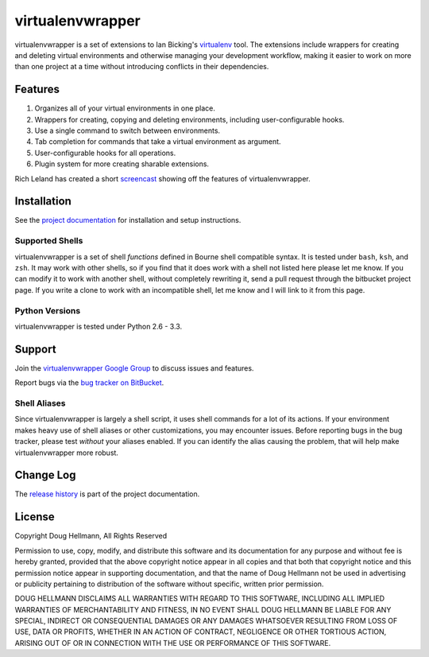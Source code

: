 ..   -*- mode: rst -*-

#################
virtualenvwrapper
#################

virtualenvwrapper is a set of extensions to Ian Bicking's `virtualenv
<http://pypi.python.org/pypi/virtualenv>`_ tool.  The extensions include
wrappers for creating and deleting virtual environments and otherwise
managing your development workflow, making it easier to work on more
than one project at a time without introducing conflicts in their
dependencies.

========
Features
========

1.  Organizes all of your virtual environments in one place.

2.  Wrappers for creating, copying and deleting environments, including
    user-configurable hooks.

3.  Use a single command to switch between environments.

4.  Tab completion for commands that take a virtual environment as
    argument.

5. User-configurable hooks for all operations.

6. Plugin system for more creating sharable extensions.

Rich Leland has created a short `screencast
<http://mathematism.com/2009/07/30/presentation-pip-and-virtualenv/>`__
showing off the features of virtualenvwrapper.

============
Installation
============

See the `project documentation
<http://www.doughellmann.com/docs/virtualenvwrapper/>`__ for
installation and setup instructions.

Supported Shells
================

virtualenvwrapper is a set of shell *functions* defined in Bourne
shell compatible syntax.  It is tested under ``bash``, ``ksh``, and ``zsh``.
It may work with other shells, so if you find that it does work with a
shell not listed here please let me know.  If you can modify it to
work with another shell, without completely rewriting it, send a pull
request through the bitbucket project page.  If you write a clone to
work with an incompatible shell, let me know and I will link to it
from this page.

Python Versions
===============

virtualenvwrapper is tested under Python 2.6 - 3.3.

=======
Support
=======

Join the `virtualenvwrapper Google Group
<http://groups.google.com/group/virtualenvwrapper/>`__ to discuss
issues and features.  

Report bugs via the `bug tracker on BitBucket
<http://bitbucket.org/dhellmann/virtualenvwrapper/>`__.

Shell Aliases
=============

Since virtualenvwrapper is largely a shell script, it uses shell
commands for a lot of its actions.  If your environment makes heavy
use of shell aliases or other customizations, you may encounter
issues.  Before reporting bugs in the bug tracker, please test
*without* your aliases enabled.  If you can identify the alias causing
the problem, that will help make virtualenvwrapper more robust.

==========
Change Log
==========

The `release history`_ is part of the project documentation.

.. _release history: http://www.doughellmann.com/docs/virtualenvwrapper/history.html

=======
License
=======

Copyright Doug Hellmann, All Rights Reserved

Permission to use, copy, modify, and distribute this software and its
documentation for any purpose and without fee is hereby granted,
provided that the above copyright notice appear in all copies and that
both that copyright notice and this permission notice appear in
supporting documentation, and that the name of Doug Hellmann not be used
in advertising or publicity pertaining to distribution of the software
without specific, written prior permission.

DOUG HELLMANN DISCLAIMS ALL WARRANTIES WITH REGARD TO THIS SOFTWARE,
INCLUDING ALL IMPLIED WARRANTIES OF MERCHANTABILITY AND FITNESS, IN NO
EVENT SHALL DOUG HELLMANN BE LIABLE FOR ANY SPECIAL, INDIRECT OR
CONSEQUENTIAL DAMAGES OR ANY DAMAGES WHATSOEVER RESULTING FROM LOSS OF
USE, DATA OR PROFITS, WHETHER IN AN ACTION OF CONTRACT, NEGLIGENCE OR
OTHER TORTIOUS ACTION, ARISING OUT OF OR IN CONNECTION WITH THE USE OR
PERFORMANCE OF THIS SOFTWARE.
